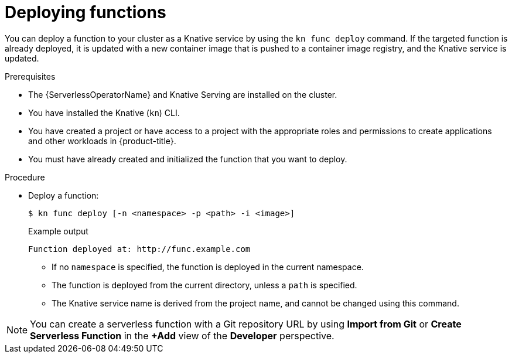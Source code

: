 // Module included in the following assemblies:
//
// * serverless/functions/serverless-functions-getting-started.adoc

:_content-type: PROCEDURE
[id="serverless-deploy-func-kn_{context}"]
= Deploying functions

You can deploy a function to your cluster as a Knative service by using the `kn func deploy` command. If the targeted function is already deployed, it is updated with a new container image that is pushed to a container image registry, and the Knative service is updated.

.Prerequisites

* The {ServerlessOperatorName} and Knative Serving are installed on the cluster.
* You have installed the Knative (`kn`) CLI.
* You have created a project or have access to a project with the appropriate roles and permissions to create applications and other workloads in {product-title}.
* You must have already created and initialized the function that you want to deploy.

.Procedure

* Deploy a function:
+
[source,terminal]
----
$ kn func deploy [-n <namespace> -p <path> -i <image>]
----
+
.Example output
[source,terminal]
----
Function deployed at: http://func.example.com
----
** If no `namespace` is specified, the function is deployed in the current namespace.
** The function is deployed from the current directory, unless a `path` is specified.
** The Knative service name is derived from the project name, and cannot be changed using this command.

[NOTE]
====
You can create a serverless function with a Git repository URL by using *Import from Git* or *Create Serverless Function* in the *+Add* view of the *Developer* perspective.
====
